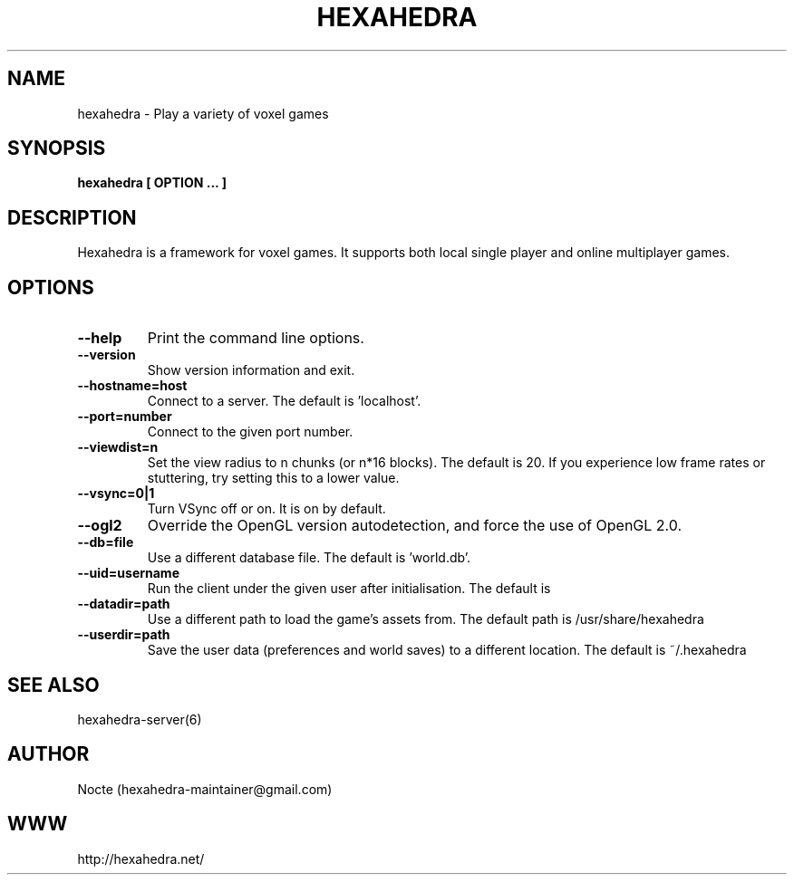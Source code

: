 .\" Manpage for hexahedra.
.\" Contact hexahedra-maintainer@gmail.com to correct errors or typos.
.TH HEXAHEDRA 6
.SH NAME
hexahedra \- Play a variety of voxel games

.SH SYNOPSIS
.B hexahedra [ OPTION ... ]

.SH DESCRIPTION
Hexahedra is a framework for voxel games.  It supports both local single
player and online multiplayer games.

.SH OPTIONS
.TP
.BR \-\-help
Print the command line options.
.TP
.BR \-\-version
Show version information and exit.
.TP
.BR \-\-hostname=host
Connect to a server.  The default is 'localhost'.
.TP
.BR \-\-port=number
Connect to the given port number.
.TP
.BR \-\-viewdist=n
Set the view radius to n chunks (or n*16 blocks).  The default is 20.  If you
experience low frame rates or stuttering, try setting this to a lower value.
.TP
.BR \-\-vsync=0|1
Turn VSync off or on.  It is on by default.
.TP
.BR \-\-ogl2
Override the OpenGL version autodetection, and force the use of OpenGL 2.0.
.TP
.BR \-\-db=file
Use a different database file.  The default is 'world.db'.
.TP
.BR \-\-uid=username
Run the client under the given user after initialisation.  The default is
'nobody'.
.TP
.BR \-\-datadir=path
Use a different path to load the game's assets from.  The default path is
/usr/share/hexahedra
.TP
.BR \-\-userdir=path
Save the user data (preferences and world saves) to a different location.  The
default is ~/.hexahedra

.SH SEE ALSO
hexahedra-server(6)

.SH AUTHOR
Nocte (hexahedra-maintainer@gmail.com)

.SH WWW
http://hexahedra.net/

